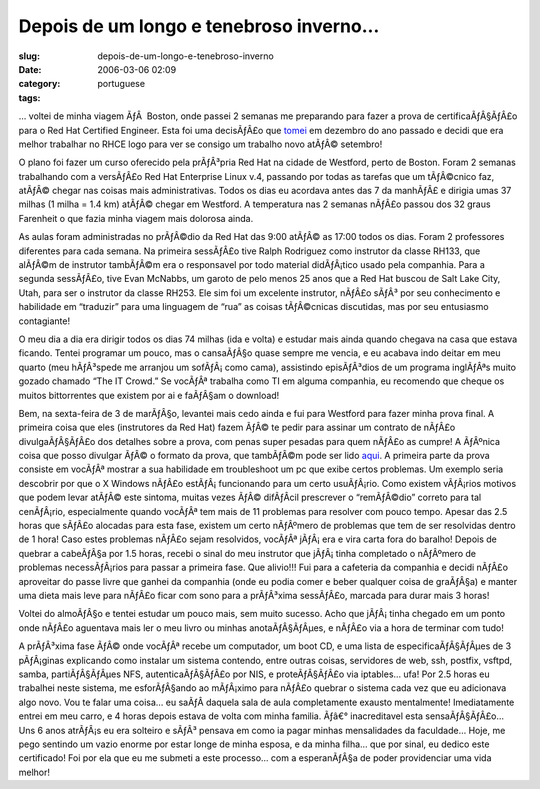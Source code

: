Depois de um longo e tenebroso inverno...
#########################################
:slug: depois-de-um-longo-e-tenebroso-inverno
:date: 2006-03-06 02:09
:category:
:tags: portuguese

… voltei de minha viagem ÃƒÂ  Boston, onde passei 2 semanas me
preparando para fazer a prova de certificaÃƒÂ§ÃƒÂ£o para o Red Hat
Certified Engineer. Esta foi uma decisÃƒÂ£o que
`tomei <http://blog.ogmaciel.com/?p=46>`__ em dezembro do ano passado e
decidi que era melhor trabalhar no RHCE logo para ver se consigo um
trabalho novo atÃƒÂ© setembro!

O plano foi fazer um curso oferecido pela prÃƒÂ³pria Red Hat na cidade
de Westford, perto de Boston. Foram 2 semanas trabalhando com a
versÃƒÂ£o Red Hat Enterprise Linux v.4, passando por todas as tarefas
que um tÃƒÂ©cnico faz, atÃƒÂ© chegar nas coisas mais administrativas.
Todos os dias eu acordava antes das 7 da manhÃƒÂ£ e dirigia umas 37
milhas (1 milha = 1.4 km) atÃƒÂ© chegar em Westford. A temperatura nas 2
semanas nÃƒÂ£o passou dos 32 graus Farenheit o que fazia minha viagem
mais dolorosa ainda.

As aulas foram administradas no prÃƒÂ©dio da Red Hat das 9:00 atÃƒÂ© as
17:00 todos os dias. Foram 2 professores diferentes para cada semana. Na
primeira sessÃƒÂ£o tive Ralph Rodriguez como instrutor da classe RH133,
que alÃƒÂ©m de instrutor tambÃƒÂ©m era o responsavel por todo material
didÃƒÂ¡tico usado pela companhia. Para a segunda sessÃƒÂ£o, tive Evan
McNabbs, um garoto de pelo menos 25 anos que a Red Hat buscou de Salt
Lake City, Utah, para ser o instrutor da classe RH253. Ele sim foi um
excelente instrutor, nÃƒÂ£o sÃƒÂ³ por seu conhecimento e habilidade em
“traduzir” para uma linguagem de “rua” as coisas tÃƒÂ©cnicas discutidas,
mas por seu entusiasmo contagiante!

O meu dia a dia era dirigir todos os dias 74 milhas (ida e volta) e
estudar mais ainda quando chegava na casa que estava ficando. Tentei
programar um pouco, mas o cansaÃƒÂ§o quase sempre me vencia, e eu
acabava indo deitar em meu quarto (meu hÃƒÂ³spede me arranjou um
sofÃƒÂ¡ como cama), assistindo episÃƒÂ³dios de um programa inglÃƒÂªs
muito gozado chamado “The IT Crowd.” Se vocÃƒÂª trabalha como TI em
alguma companhia, eu recomendo que cheque os muitos bittorrentes que
existem por ai e faÃƒÂ§am o download!

Bem, na sexta-feira de 3 de marÃƒÂ§o, levantei mais cedo ainda e fui
para Westford para fazer minha prova final. A primeira coisa que eles
(instrutores da Red Hat) fazem ÃƒÂ© te pedir para assinar um contrato de
nÃƒÂ£o divulgaÃƒÂ§ÃƒÂ£o dos detalhes sobre a prova, com penas super
pesadas para quem nÃƒÂ£o as cumpre! A ÃƒÂºnica coisa que posso divulgar
ÃƒÂ© o formato da prova, que tambÃƒÂ©m pode ser lido
`aqui <https://www.redhat.com/training/rhce/examprep.html>`__. A
primeira parte da prova consiste em vocÃƒÂª mostrar a sua habilidade em
troubleshoot um pc que exibe certos problemas. Um exemplo seria
descobrir por que o X Windows nÃƒÂ£o estÃƒÂ¡ funcionando para um certo
usuÃƒÂ¡rio. Como existem vÃƒÂ¡rios motivos que podem levar atÃƒÂ© este
sintoma, muitas vezes ÃƒÂ© difÃƒÂ­cil prescrever o “remÃƒÂ©dio” correto
para tal cenÃƒÂ¡rio, especialmente quando vocÃƒÂª tem mais de 11
problemas para resolver com pouco tempo. Apesar das 2.5 horas que sÃƒÂ£o
alocadas para esta fase, existem um certo nÃƒÂºmero de problemas que tem
de ser resolvidas dentro de 1 hora! Caso estes problemas nÃƒÂ£o sejam
resolvidos, vocÃƒÂª jÃƒÂ¡ era e vira carta fora do baralho! Depois de
quebrar a cabeÃƒÂ§a por 1.5 horas, recebi o sinal do meu instrutor que
jÃƒÂ¡ tinha completado o nÃƒÂºmero de problemas necessÃƒÂ¡rios para
passar a primeira fase. Que alivio!!! Fui para a cafeteria da companhia
e decidi nÃƒÂ£o aproveitar do passe livre que ganhei da companhia (onde
eu podia comer e beber qualquer coisa de graÃƒÂ§a) e manter uma dieta
mais leve para nÃƒÂ£o ficar com sono para a prÃƒÂ³xima sessÃƒÂ£o,
marcada para durar mais 3 horas!

Voltei do almoÃƒÂ§o e tentei estudar um pouco mais, sem muito sucesso.
Acho que jÃƒÂ¡ tinha chegado em um ponto onde nÃƒÂ£o aguentava mais ler
o meu livro ou minhas anotaÃƒÂ§ÃƒÂµes, e nÃƒÂ£o via a hora de terminar
com tudo!

A prÃƒÂ³xima fase ÃƒÂ© onde vocÃƒÂª recebe um computador, um boot CD, e
uma lista de especificaÃƒÂ§ÃƒÂµes de 3 pÃƒÂ¡ginas explicando como
instalar um sistema contendo, entre outras coisas, servidores de web,
ssh, postfix, vsftpd, samba, partiÃƒÂ§ÃƒÂµes NFS, autenticaÃƒÂ§ÃƒÂ£o por
NIS, e proteÃƒÂ§ÃƒÂ£o via iptables… ufa! Por 2.5 horas eu trabalhei
neste sistema, me esforÃƒÂ§ando ao mÃƒÂ¡ximo para nÃƒÂ£o quebrar o
sistema cada vez que eu adicionava algo novo. Vou te falar uma coisa… eu
saÃƒÂ­ daquela sala de aula completamente exausto mentalmente!
Imediatamente entrei em meu carro, e 4 horas depois estava de volta com
minha familia. Ãƒâ€° inacreditavel esta sensaÃƒÂ§ÃƒÂ£o… Uns 6 anos
atrÃƒÂ¡s eu era solteiro e sÃƒÂ³ pensava em como ia pagar minhas
mensalidades da faculdade… Hoje, me pego sentindo um vazio enorme por
estar longe de minha esposa, e da minha filha… que por sinal, eu dedico
este certificado! Foi por ela que eu me submeti a este processo… com a
esperanÃƒÂ§a de poder providenciar uma vida melhor!
